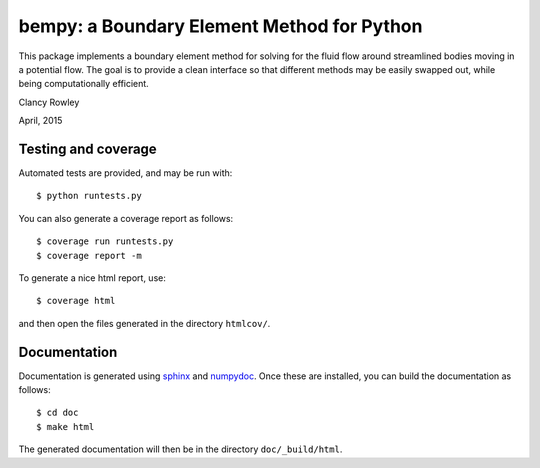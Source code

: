 =============================================
 bempy: a Boundary Element Method for Python
=============================================

This package implements a boundary element method for solving for the fluid flow
around streamlined bodies moving in a potential flow.  The goal is to provide a
clean interface so that different methods may be easily swapped out, while being
computationally efficient.

Clancy Rowley

April, 2015

Testing and coverage
====================

Automated tests are provided, and may be run with::

  $ python runtests.py

You can also generate a coverage report as follows::

  $ coverage run runtests.py
  $ coverage report -m

To generate a nice html report, use::

  $ coverage html

and then open the files generated in the directory ``htmlcov/``.

Documentation
=============

Documentation is generated using `sphinx <http://sphinx-doc.org>`_ and `numpydoc
<https://pypi.python.org/pypi/numpydoc>`_.  Once these are installed, you can
build the documentation as follows::

  $ cd doc
  $ make html

The generated documentation will then be in the directory ``doc/_build/html``.
